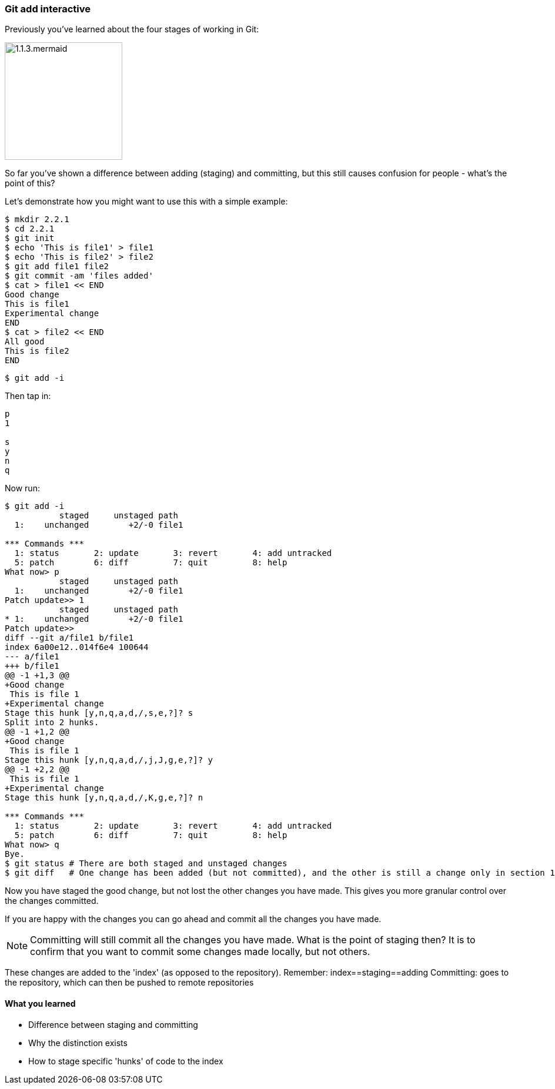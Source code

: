 === Git add interactive

Previously you've learned about the four stages of working in Git:

image::diagrams/1.1.3.mermaid.png[scaledwidth="50%",height=200]

So far you've shown a difference between adding (staging) and committing, but
this still causes confusion for people - what's the point of this?

Let's demonstrate how you might want to use this with a simple example:

----
$ mkdir 2.2.1
$ cd 2.2.1
$ git init
$ echo 'This is file1' > file1
$ echo 'This is file2' > file2
$ git add file1 file2
$ git commit -am 'files added'
$ cat > file1 << END
Good change
This is file1
Experimental change
END
$ cat > file2 << END
All good
This is file2
END
----

----
$ git add -i
----

Then tap in:

----
p
1

s
y
n
q
----

Now run:

----
$ git add -i
           staged     unstaged path
  1:    unchanged        +2/-0 file1

*** Commands ***
  1: status	  2: update	  3: revert	  4: add untracked
  5: patch	  6: diff	  7: quit	  8: help
What now> p
           staged     unstaged path
  1:    unchanged        +2/-0 file1
Patch update>> 1
           staged     unstaged path
* 1:    unchanged        +2/-0 file1
Patch update>>
diff --git a/file1 b/file1
index 6a00e12..014f6e4 100644
--- a/file1
+++ b/file1
@@ -1 +1,3 @@
+Good change
 This is file 1
+Experimental change
Stage this hunk [y,n,q,a,d,/,s,e,?]? s
Split into 2 hunks.
@@ -1 +1,2 @@
+Good change
 This is file 1
Stage this hunk [y,n,q,a,d,/,j,J,g,e,?]? y
@@ -1 +2,2 @@
 This is file 1
+Experimental change
Stage this hunk [y,n,q,a,d,/,K,g,e,?]? n

*** Commands ***
  1: status	  2: update	  3: revert	  4: add untracked
  5: patch	  6: diff	  7: quit	  8: help
What now> q
Bye.
$ git status # There are both staged and unstaged changes
$ git diff   # One change has been added (but not committed), and the other is still a change only in section 1
----

Now you have staged the good change, but not lost the other changes you have
made. This gives you more granular control over the changes committed.

If you are happy with the changes you can go ahead and commit all the changes
you have made.

NOTE: Committing will still commit all the changes you have made.
What is the point of staging then? It is to confirm that you want to commit some
changes made locally, but not others.

These changes are added to the 'index' (as opposed to the repository).
Remember:   index==staging==adding
Committing: goes to the repository, which can then be pushed to remote
            repositories



==== What you learned

- Difference between staging and committing
- Why the distinction exists
- How to stage specific 'hunks' of code to the index


